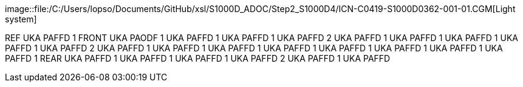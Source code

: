 image::file:/C:/Users/lopso/Documents/GitHub/xsl/S1000D_ADOC/Step2_S1000D4/ICN-C0419-S1000D0362-001-01.CGM[Light
system]

REF UKA PAFFD 1 FRONT UKA PAODF 1 UKA PAFFD 1 UKA PAFFD 1 UKA PAFFD 2
UKA PAFFD 1 UKA PAFFD 1 UKA PAFFD 1 UKA PAFFD 1 UKA PAFFD 2 UKA PAFFD 1
UKA PAFFD 1 UKA PAFFD 1 UKA PAFFD 1 UKA PAFFD 1 UKA PAFFD 1 UKA PAFFD 1
UKA PAFFD 1 REAR UKA PAFFD 1 UKA PAFFD 1 UKA PAFFD 1 UKA PAFFD 2 UKA
PAFFD 1 UKA PAFFD
